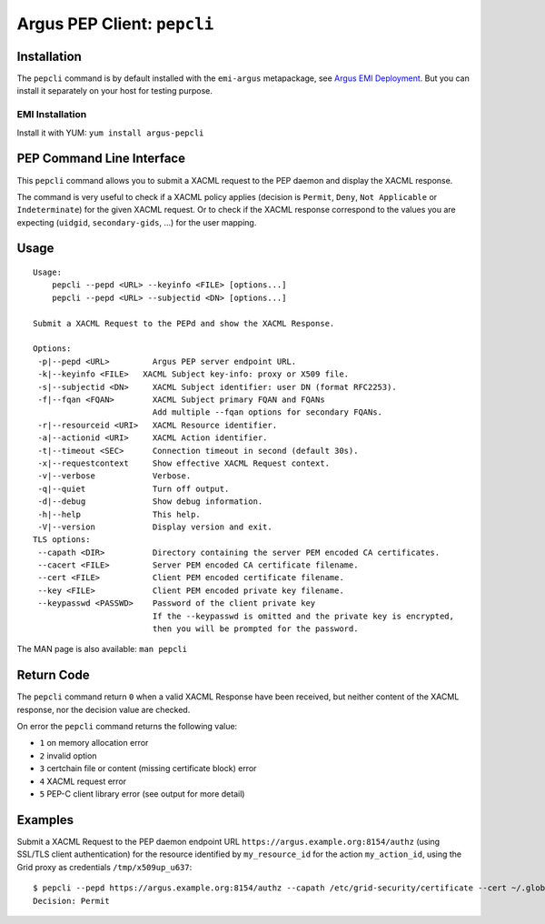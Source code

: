 .. _argus_pepc_cli:

Argus PEP Client: ``pepcli``
============================

Installation
------------

The ``pepcli`` command is by default installed with the ``emi-argus``
metapackage, see `Argus EMI
Deployment <https://twiki.cern.ch/twiki/bin/view/EGEE/ArgusEMIDeployment>`__.
But you can install it separately on your host for testing purpose.

EMI Installation
~~~~~~~~~~~~~~~~

Install it with YUM: ``yum install argus-pepcli``

PEP Command Line Interface
--------------------------

This ``pepcli`` command allows you to submit a XACML request to the PEP
daemon and display the XACML response.

The command is very useful to check if a XACML policy applies (decision
is ``Permit``, ``Deny``, ``Not Applicable`` or ``Indeterminate``) for
the given XACML request. Or to check if the XACML response correspond to
the values you are expecting (``uidgid``, ``secondary-gids``, ...) for
the user mapping.

Usage
-----

::

    Usage:
        pepcli --pepd <URL> --keyinfo <FILE> [options...]
        pepcli --pepd <URL> --subjectid <DN> [options...]

    Submit a XACML Request to the PEPd and show the XACML Response.

    Options:
     -p|--pepd <URL>         Argus PEP server endpoint URL.
     -k|--keyinfo <FILE>   XACML Subject key-info: proxy or X509 file.
     -s|--subjectid <DN>     XACML Subject identifier: user DN (format RFC2253).
     -f|--fqan <FQAN>        XACML Subject primary FQAN and FQANs
                             Add multiple --fqan options for secondary FQANs.
     -r|--resourceid <URI>   XACML Resource identifier.
     -a|--actionid <URI>     XACML Action identifier.
     -t|--timeout <SEC>      Connection timeout in second (default 30s).
     -x|--requestcontext     Show effective XACML Request context.
     -v|--verbose            Verbose.
     -q|--quiet              Turn off output.
     -d|--debug              Show debug information.
     -h|--help               This help.
     -V|--version            Display version and exit.
    TLS options:
     --capath <DIR>          Directory containing the server PEM encoded CA certificates.
     --cacert <FILE>         Server PEM encoded CA certificate filename.
     --cert <FILE>           Client PEM encoded certificate filename.
     --key <FILE>            Client PEM encoded private key filename.
     --keypasswd <PASSWD>    Password of the client private key
                             If the --keypasswd is omitted and the private key is encrypted,
                             then you will be prompted for the password.

The MAN page is also available: ``man pepcli``

Return Code
-----------

The ``pepcli`` command return ``0`` when a valid XACML Response have
been received, but neither content of the XACML response, nor the
decision value are checked.

On error the ``pepcli`` command returns the following value:

-  ``1`` on memory allocation error
-  ``2`` invalid option
-  ``3`` certchain file or content (missing certificate block) error
-  ``4`` XACML request error
-  ``5`` PEP-C client library error (see output for more detail)

Examples
--------

Submit a XACML Request to the PEP daemon endpoint URL
``https://argus.example.org:8154/authz`` (using SSL/TLS client
authentication) for the resource identified by ``my_resource_id`` for
the action ``my_action_id``, using the Grid proxy as credentials
``/tmp/x509up_u637``:

::

    $ pepcli --pepd https://argus.example.org:8154/authz --capath /etc/grid-security/certificate --cert ~/.globus/usercert.pem --key ~/.globus/userkey.pem  --keyinfo /tmp/x509up_u637--resourceid my_resource_id --actionid my_action_id
    Decision: Permit
